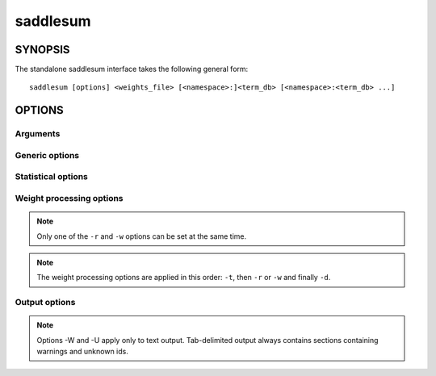 .. _command-line-label:

saddlesum
=========

.. program:: saddlesum

SYNOPSIS
--------

The standalone saddlesum interface takes the following general form::

    saddlesum [options] <weights_file> [<namespace>:]<term_db> [<namespace>:<term_db> ...]

OPTIONS
-------

Arguments
^^^^^^^^^

.. cmdoption:: <weights_file>

   Tab-delimited file with entity ids and weights. If
   ``<weights_file>`` is specified as ``-``, use standard input.

.. cmdoption:: <namespace>:<term_db>

   The text up to the first column denotes the namespace label while
   the rest of the argument denotes a path to a term database. For the
   first database, the namespace component can be omitted, in which
   case the file is assumed to be in ETD format. All subsequent
   databases should be in GMT format and have namespace specified.
   This allows combining multiple databases to obtain joint
   results. Significant terms for each namespace are treated separately.

Generic options
^^^^^^^^^^^^^^^

.. cmdoption:: -h

   Print a description of all command line options.


.. cmdoption:: -V

   Print the version number and exit. The version number always
   matches that of the *qmbpmn-tools*.


Statistical options
^^^^^^^^^^^^^^^^^^^

.. cmdoption:: -m <min_term_size>

   Set the minimum number of entities for a term to be considered
   (*default* = 2). Only entities with supplied weights count towards
   the term size.

.. cmdoption:: -e <Evalue_cutoff>

   Set the largest E-value for a term to be considered *significant*
   (*default* = 1e-02).

   .. note::

      Since saddlesum uses an algorithm that quickly rejects those
      terms that cannot have an E-value smaller than ``<Evalue_cutoff>``,
      the choice of ``<Evalue_cutoff>`` can significantly affect the
      running time of the program.

.. cmdoption:: -n <effective_db_size>

   Set the effective term database size for applying Bonferroni
   correction (i.e. calculating E-values) to P-values output by the
   algorithm (*default* = the total number of terms
   considered). Setting ``<effective_db_size>`` to 1.0 will result in the
   original P-values being returned.

.. cmdoption:: -s <statistics_type>

   Set statistical method used to evaluate P-values. The argument must
   be one of the following:

   ``wsum`` (*default*)
     use SaddleSum statistics based on sum-of-weights score for each term
   ``hgem``
     use one-sided Fisher's Exact test.

   .. note::

      Option -s hgem implies option -d (whether specified or
      not). Also, one of -r or -w options must be used to specify the
      cutoff for selecting weights.

.. cmdoption:: -a

   When this option is specified, all weights that can be mapped to
   valid entities are used as statistical background. Otherwise, only
   those weights that both map to a valid entity and a vocabulary term
   in the term database are used.

.. cmdoption:: -x <namespace>

   Exclude ``<namespace>`` from ETD database. Each ETD database may
   contain multiple namespaces. This option allows specific namespaces
   to be totally excluded from consideration. It affects the effective
   database and hence the term E-values. More than one namespace can
   be excluded by using this option multiple times.

   .. note::

      Use saddlesum-show-etd program to discover the
      names of all namespaces present in an ETD file.

.. cmdoption:: -T <term_id>

   Compute statistics only for the term with ID ``<term_id>`` and
   display the list of entities associated with that term, together
   with their weights. All other statistical and weight processing
   options can be specified in conjunction with -T but -e has no
   effect.

   .. note::

      If specifying -m results in the term to be excluded from
      computation of P-value, no statistics will be computed and displayed.


Weight processing options
^^^^^^^^^^^^^^^^^^^^^^^^^
.. cmdoption:: -t <weight_transformation>

   Apply a transformation to each of the provided weights prior to
   other applying other processing options (see below) and
   calculating enrichment statistics. The argument must be one of the
   following:

   ``flip``
     flip the sign of each weight
   ``abs``
     take the absolute value of each weight.

   When this option is omitted, no transformation will be performed.

.. cmdoption:: -r <rank_cutoff>

   Set all weights ranked lower than ``<rank_cutoff>`` to 0. If there
   are several weights tied at ``<rank_cutoff>``, keep all of them.

.. cmdoption:: -w <weight_cutoff>

   Set all weights smaller than ``<weight_cutoff>`` to 0.

.. note::

   Only one of the ``-r`` and ``-w`` options can be set at the same time.

.. cmdoption:: -d

   Discretize weights. Set all weights greater than 0 to 1 and all
   those smaller than 0 to 0.

.. note::

   The weight processing options are applied in this order: ``-t``,
   then ``-r`` or ``-w`` and finally ``-d``.

Output options
^^^^^^^^^^^^^^

.. cmdoption:: -O <output_file>

   Output results to ``<output_file>`` instead of to the standard output.

.. cmdoption:: -F <output_format>

   Select output format. The argument must be one of the following:

   ``txt`` (*default*)
     print results as formatted (pretty) text.
   ``tab``
     print results as a  tab-delimited file. Different sections are
     separated by heading lines starting with ``#`` character.

.. cmdoption:: -W

   Print warnings about entity identifiers from the
   ``<weights_file>``.

.. cmdoption:: -U

   Print ids from ``<weights_file>`` that are not present in the term
   databases.

.. note::

   Options -W and -U apply only to text output. Tab-delimited output
   always contains sections containing warnings and unknown ids.



..
   Local Variables:
   mode: rst
   indent-tabs-mode: nil
   sentence-end-double-space: t
   fill-column: 70
   End:
